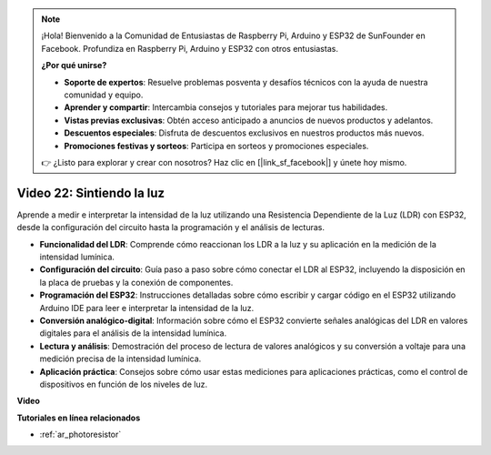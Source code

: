 .. note::

    ¡Hola! Bienvenido a la Comunidad de Entusiastas de Raspberry Pi, Arduino y ESP32 de SunFounder en Facebook. Profundiza en Raspberry Pi, Arduino y ESP32 con otros entusiastas.

    **¿Por qué unirse?**

    - **Soporte de expertos**: Resuelve problemas posventa y desafíos técnicos con la ayuda de nuestra comunidad y equipo.
    - **Aprender y compartir**: Intercambia consejos y tutoriales para mejorar tus habilidades.
    - **Vistas previas exclusivas**: Obtén acceso anticipado a anuncios de nuevos productos y adelantos.
    - **Descuentos especiales**: Disfruta de descuentos exclusivos en nuestros productos más nuevos.
    - **Promociones festivas y sorteos**: Participa en sorteos y promociones especiales.

    👉 ¿Listo para explorar y crear con nosotros? Haz clic en [|link_sf_facebook|] y únete hoy mismo.

Video 22: Sintiendo la luz
====================================================

Aprende a medir e interpretar la intensidad de la luz utilizando una Resistencia Dependiente de la Luz (LDR) con ESP32, desde la configuración del circuito hasta la programación y el análisis de lecturas.

* **Funcionalidad del LDR**: Comprende cómo reaccionan los LDR a la luz y su aplicación en la medición de la intensidad lumínica.
* **Configuración del circuito**: Guía paso a paso sobre cómo conectar el LDR al ESP32, incluyendo la disposición en la placa de pruebas y la conexión de componentes.
* **Programación del ESP32**: Instrucciones detalladas sobre cómo escribir y cargar código en el ESP32 utilizando Arduino IDE para leer e interpretar la intensidad de la luz.
* **Conversión analógico-digital**: Información sobre cómo el ESP32 convierte señales analógicas del LDR en valores digitales para el análisis de la intensidad lumínica.
* **Lectura y análisis**: Demostración del proceso de lectura de valores analógicos y su conversión a voltaje para una medición precisa de la intensidad lumínica.
* **Aplicación práctica**: Consejos sobre cómo usar estas mediciones para aplicaciones prácticas, como el control de dispositivos en función de los niveles de luz.

**Video**

.. raw:: html

    <iframe width="700" height="500" src="https://www.youtube.com/embed/sXWlnOHAo6M?si=gQDkF6WcsCL0_Cpz" title="YouTube video player" frameborder="0" allow="accelerometer; autoplay; clipboard-write; encrypted-media; gyroscope; picture-in-picture; web-share" allowfullscreen></iframe>

**Tutoriales en línea relacionados**

* :ref:`ar_photoresistor`
